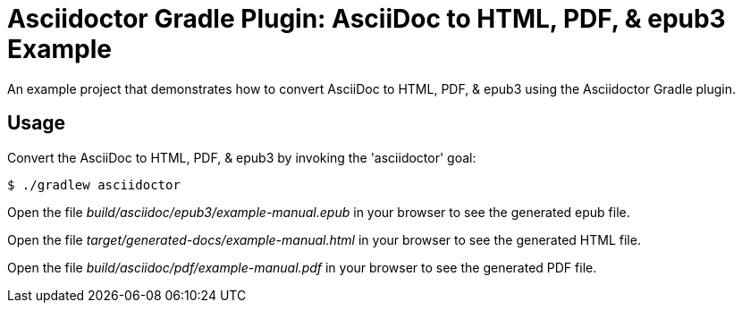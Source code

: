 = Asciidoctor Gradle Plugin: AsciiDoc to HTML, PDF, & epub3 Example

An example project that demonstrates how to convert AsciiDoc to HTML, PDF, & epub3 using the Asciidoctor Gradle plugin.

== Usage

Convert the AsciiDoc to HTML, PDF, & epub3 by invoking the 'asciidoctor' goal:

 $ ./gradlew asciidoctor

Open the file _build/asciidoc/epub3/example-manual.epub_  in your browser to see the generated epub file.

Open the file _target/generated-docs/example-manual.html_ in your browser to see the generated HTML file.

Open the file _build/asciidoc/pdf/example-manual.pdf_ in your browser to see the generated PDF file.
